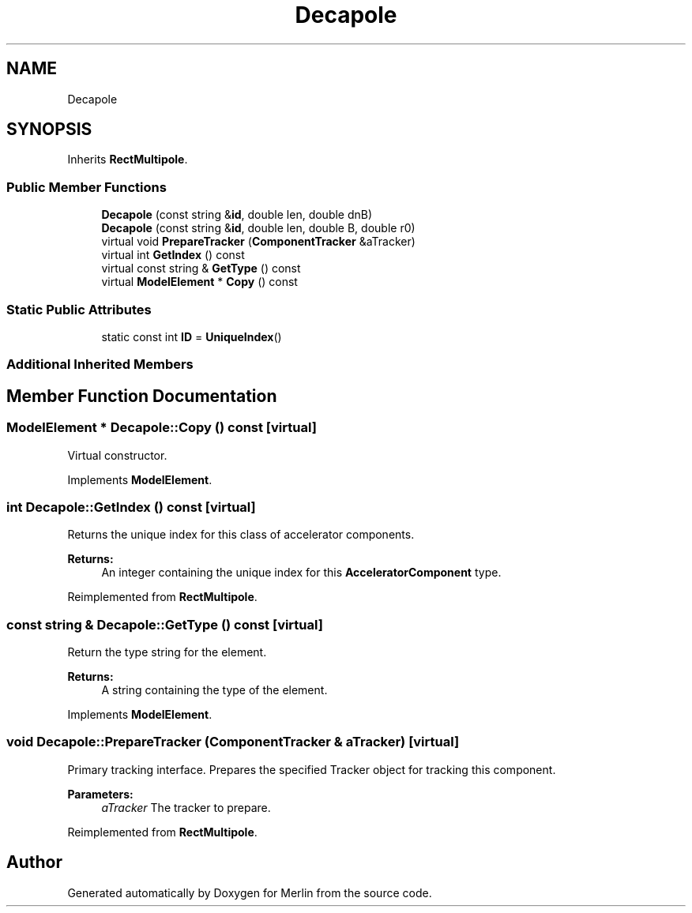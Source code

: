 .TH "Decapole" 3 "Fri Aug 4 2017" "Version 5.02" "Merlin" \" -*- nroff -*-
.ad l
.nh
.SH NAME
Decapole
.SH SYNOPSIS
.br
.PP
.PP
Inherits \fBRectMultipole\fP\&.
.SS "Public Member Functions"

.in +1c
.ti -1c
.RI "\fBDecapole\fP (const string &\fBid\fP, double len, double dnB)"
.br
.ti -1c
.RI "\fBDecapole\fP (const string &\fBid\fP, double len, double B, double r0)"
.br
.ti -1c
.RI "virtual void \fBPrepareTracker\fP (\fBComponentTracker\fP &aTracker)"
.br
.ti -1c
.RI "virtual int \fBGetIndex\fP () const"
.br
.ti -1c
.RI "virtual const string & \fBGetType\fP () const"
.br
.ti -1c
.RI "virtual \fBModelElement\fP * \fBCopy\fP () const"
.br
.in -1c
.SS "Static Public Attributes"

.in +1c
.ti -1c
.RI "static const int \fBID\fP = \fBUniqueIndex\fP()"
.br
.in -1c
.SS "Additional Inherited Members"
.SH "Member Function Documentation"
.PP 
.SS "\fBModelElement\fP * Decapole::Copy () const\fC [virtual]\fP"
Virtual constructor\&. 
.PP
Implements \fBModelElement\fP\&.
.SS "int Decapole::GetIndex () const\fC [virtual]\fP"
Returns the unique index for this class of accelerator components\&. 
.PP
\fBReturns:\fP
.RS 4
An integer containing the unique index for this \fBAcceleratorComponent\fP type\&. 
.RE
.PP

.PP
Reimplemented from \fBRectMultipole\fP\&.
.SS "const string & Decapole::GetType () const\fC [virtual]\fP"
Return the type string for the element\&. 
.PP
\fBReturns:\fP
.RS 4
A string containing the type of the element\&. 
.RE
.PP

.PP
Implements \fBModelElement\fP\&.
.SS "void Decapole::PrepareTracker (\fBComponentTracker\fP & aTracker)\fC [virtual]\fP"
Primary tracking interface\&. Prepares the specified Tracker object for tracking this component\&. 
.PP
\fBParameters:\fP
.RS 4
\fIaTracker\fP The tracker to prepare\&. 
.RE
.PP

.PP
Reimplemented from \fBRectMultipole\fP\&.

.SH "Author"
.PP 
Generated automatically by Doxygen for Merlin from the source code\&.
